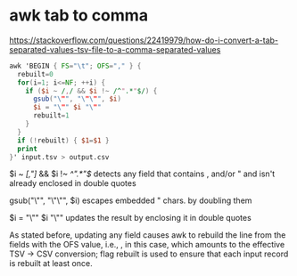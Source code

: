 #+STARTUP: showall
* awk tab to comma

[[https://stackoverflow.com/questions/22419979/how-do-i-convert-a-tab-separated-values-tsv-file-to-a-comma-separated-values]]

#+begin_src awk
awk 'BEGIN { FS="\t"; OFS="," } {
  rebuilt=0
  for(i=1; i<=NF; ++i) {
    if ($i ~ /,/ && $i !~ /^".*"$/) { 
      gsub("\"", "\"\"", $i)
      $i = "\"" $i "\""
      rebuilt=1 
    }
  }
  if (!rebuilt) { $1=$1 }
  print
}' input.tsv > output.csv
#+end_src


$i ~ /[,"]/ && $i !~ /^".*"$/ detects any field that contains , and/or " and isn't already enclosed in double quotes

gsub("\"", "\"\"", $i) escapes embedded " chars. by doubling them

$i = "\"" $i "\"" updates the result by enclosing it in double quotes

As stated before, updating any field causes awk to rebuild the line from the fields with the OFS value, i.e., , in this case, which amounts to the effective TSV -> CSV conversion; flag rebuilt is used to ensure that each input record is rebuilt at least once.

